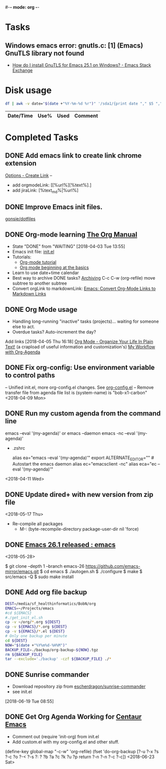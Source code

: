 #-*- mode: org -*-
#+STARTUP: showall

* Tasks
** Windows emacs error: gnutls.c: [1] (Emacs) GnuTLS library not found
   - [[https://emacs.stackexchange.com/questions/27202/how-do-i-install-gnutls-for-emacs-25-1-on-windows][How do I install GnuTLS for Emacs 25.1 on Windows? - Emacs Stack Exchange]]
* Disk usage
#+name: disk-usage
#+begin_src sh :results table append
  df | awk -v date="$(date +"%Y-%m-%d %r")" '/sda1/{print date "," $5 "," $3}'
#+end_src

#+RESULTS: disk-usage
|------------------------+------+----------+------------|
| Date/Time              | Use% |     Used | Comment    |
|------------------------+------+----------+------------|

* Completed Tasks
** DONE Add emacs link to create link chrome extension
   CLOSED: [2018-03-26 Mon 08:15]
   [[chrome-extension://gcmghdmnkfdbncmnmlkkglmnnhagajbm/options.html][Options - Create Link]] --
   - add orgmodeLink: [[%url%][%text%].]
   - add jiraLink: [%text_md%|%url%]
** DONE Improve Emacs init files.
   CLOSED: [2018-03-24 Sat 15:01]
   [[https://github.com/gonsie/dotfiles/tree/master/emacs][gonsie/dotfiles]]
** DONE Org-mode learning [[https://orgmode.org/manual/index.html#SEC_Contents][The Org Manual]]
   CLOSED: [2018-04-03 Tue 13:55]
   - State "DONE"       from "WAITING"    [2018-04-03 Tue 13:55]
   - Emacs init file: [[file:~/.emacs.d/init.el][init.el]]
   - Tutorials:
     - [[https://orgmode.org/worg/org-tutorials/orgtutorial_dto.html][Org-mode tutorial]]
     - [[https://orgmode.org/worg/org-tutorials/org4beginners.html][Org mode beginning at the basics]]
   - Learn to use date+time calendar
   - Best way to archive DONE tasks? [[https://orgmode.org/manual/Archiving.html#Archiving][Archiving]]  C-c C-w (org-refile) move subtree to another subtree
   - Convert orgLink to markdownLink: [[https://www.bigeekfan.com/post/20171010_hugo_org_functions/][Emacs: Convert Org-Mode Links to Markdown Links]]
** DONE Org Mode usage
CLOSED: [2018-04-07 Sat 07:40]
  - Handling long-running "inactive" tasks (projects)... waiting for someone else to act.
  - Overdue tasks? Auto-increment the day?
  Add links [2018-04-05 Thu 16:18]
  [[http://doc.norang.ca/org-mode.html][Org Mode - Organize Your Life In Plain Text!]] (a crapload of useful information and customization's)
  [[http://cachestocaches.com/2016/9/my-workflow-org-agenda/][My Workflow with Org-Agenda]]
** DONE Fix org-config: Use environment variable to control paths
CLOSED: [2018-04-09 Mon 09:21]
-- Unified init.el, more org-config.el changes.
See [[file:~/.emacs.d/org-config.el][org-config.el]]
-- Remove transfer file from agenda file list is (system-name) is "bob-x1-carbon"
<2018-04-09 Mon>
** DONE Run my custom agenda from the command line
CLOSED: [2018-04-11 Wed 08:46]
 emacs --eval '(my-agenda)'
or
  emacs --daemon
  emacs -nc --eval '(my-agenda)'
- .zshrc
 # Emacs aliases
 alias ea="emacs --eval '(my-agenda)'"
 export ALTERNATE_EDITOR="" # Autostart the emacs daemon
 alias ec="emacsclient -nc"
 alias eca="ec --eval '(my-agenda)'"
<2018-04-11 Wed>
** DONE Update dired+ with new version from zip file
CLOSED: [2018-05-17 Thu 18:55]
<2018-05-17 Thu>
- Re-compile all packages
  - M-: (byte-recompile-directory package-user-dir nil 'force)
** DONE [[https://www.reddit.com/r/emacs/comments/8mqeyi/announce_emacs_261_released/][Emacs 26.1 released : emacs]]
CLOSED: [2018-05-28 Mon 13:42]
<2018-05-28>
:INSTALL:
   $ git clone --depth 1 --branch emacs-26 https://github.com/emacs-mirror/emacs.git
   $ cd emacs
   $ ./autogen.sh
   $ ./configure
   $ make
   $ src/emacs -Q
   $ sudo make install
:END:
** DONE Add org file backup
CLOSED: [2018-06-14 Thu 08:33]
:SCRIPT:
  #+name: backup
  #+begin_src sh :results silent
    DEST=/media/sf_healthinformatics/BobN/org
    EMACS=~/Projects/emacs
    #cd ${EMACS}
    #./get_init_el.sh
    cp -v ~/org/*.org ${DEST}
    cp -v ${EMACS}/*.org ${DEST}
    cp -v ${EMACS}/*.el ${DEST}
    # Only one backup per minute
    cd ${DEST}
    NOW="$(date +"%Y%m%d-%H%M")"
    BACKUP_FILE=./backup/org-backup-${NOW}.tgz
    rm ${BACKUP_FILE}
    tar --exclude='./backup' -czf ${BACKUP_FILE} ./*
  #+end_src
:END:
** DONE Sunrise commander
CLOSED: [2018-06-22 Fri 09:01]
- Download repository zip from [[https://github.com/escherdragon/sunrise-commander][escherdragon/sunrise-commander]]
- see init.el
[2018-06-19 Tue 08:55]
** DONE Get Org Agenda Working for [[https://github.com/seagle0128/.emacs.d][Centaur Emacs]]
CLOSED: [2018-06-25 Mon 09:49]
- Comment out (require 'init-org) from init.el
- Add custom.el with my org-config.el and other stuff.
(define-key global-map "\C-c\C-w" 'org-refile)
(fset 'do-org-backup
    [?\C-u ?\C-x ?s ?\C-c ?o ?\M-< ?\C-s ?: ?  ?b ?a ?c ?k ?u ?p return ?\C-n ?\C-n ?\C-c ?\C-c])
<2018-06-23 Sat>

